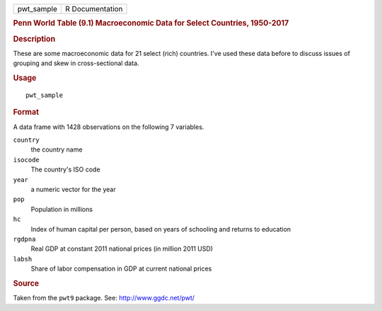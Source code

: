 .. container::

   ========== ===============
   pwt_sample R Documentation
   ========== ===============

   .. rubric:: Penn World Table (9.1) Macroeconomic Data for Select
      Countries, 1950-2017
      :name: penn-world-table-9.1-macroeconomic-data-for-select-countries-1950-2017

   .. rubric:: Description
      :name: description

   These are some macroeconomic data for 21 select (rich) countries.
   I've used these data before to discuss issues of grouping and skew in
   cross-sectional data.

   .. rubric:: Usage
      :name: usage

   ::

      pwt_sample

   .. rubric:: Format
      :name: format

   A data frame with 1428 observations on the following 7 variables.

   ``country``
      the country name

   ``isocode``
      The country's ISO code

   ``year``
      a numeric vector for the year

   ``pop``
      Population in millions

   ``hc``
      Index of human capital per person, based on years of schooling and
      returns to education

   ``rgdpna``
      Real GDP at constant 2011 national prices (in million 2011 USD)

   ``labsh``
      Share of labor compensation in GDP at current national prices

   .. rubric:: Source
      :name: source

   Taken from the ``pwt9`` package. See: http://www.ggdc.net/pwt/

